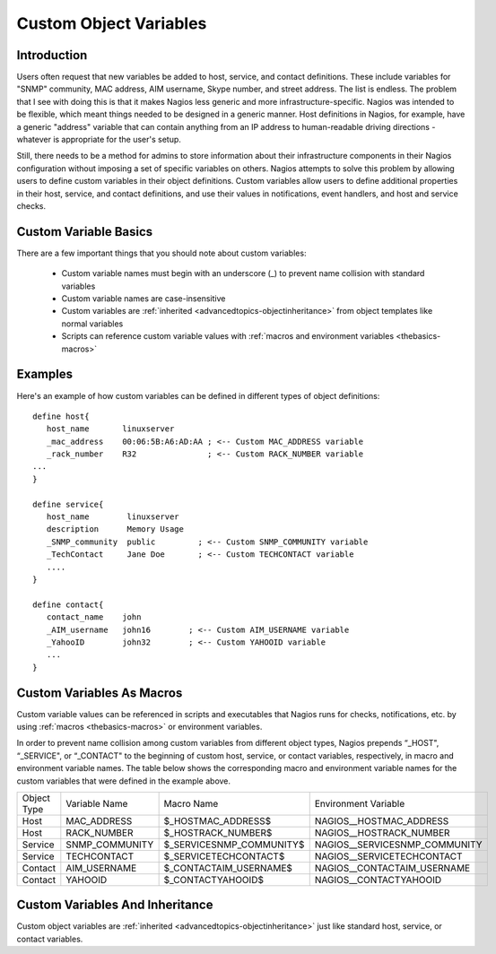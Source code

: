 .. _configuringshinken-customobjectvars:




=======================
Custom Object Variables 
=======================



Introduction 
=============


Users often request that new variables be added to host, service, and contact definitions. These include variables for "SNMP" community, MAC address, AIM username, Skype number, and street address. The list is endless. The problem that I see with doing this is that it makes Nagios less generic and more infrastructure-specific. Nagios was intended to be flexible, which meant things needed to be designed in a generic manner. Host definitions in Nagios, for example, have a generic "address" variable that can contain anything from an IP address to human-readable driving directions - whatever is appropriate for the user's setup.

Still, there needs to be a method for admins to store information about their infrastructure components in their Nagios configuration without imposing a set of specific variables on others. Nagios attempts to solve this problem by allowing users to define custom variables in their object definitions. Custom variables allow users to define additional properties in their host, service, and contact definitions, and use their values in notifications, event handlers, and host and service checks.



Custom Variable Basics 
=======================


There are a few important things that you should note about custom variables:

  * Custom variable names must begin with an underscore (_) to prevent name collision with standard variables
  * Custom variable names are case-insensitive
  * Custom variables are :ref:`inherited <advancedtopics-objectinheritance>` from object templates like normal variables
  * Scripts can reference custom variable values with :ref:`macros and environment variables <thebasics-macros>`



Examples 
=========


Here's an example of how custom variables can be defined in different types of object definitions:

::

  define host{
     host_name       linuxserver
     _mac_address    00:06:5B:A6:AD:AA ; <-- Custom MAC_ADDRESS variable
     _rack_number    R32               ; <-- Custom RACK_NUMBER variable
  ...
  }
  
  define service{
     host_name        linuxserver
     description      Memory Usage
     _SNMP_community  public         ; <-- Custom SNMP_COMMUNITY variable
     _TechContact     Jane Doe       ; <-- Custom TECHCONTACT variable
     ....
  }
  
  define contact{
     contact_name    john
     _AIM_username   john16        ; <-- Custom AIM_USERNAME variable
     _YahooID        john32        ; <-- Custom YAHOOID variable
     ...
  }
  


Custom Variables As Macros 
===========================


Custom variable values can be referenced in scripts and executables that Nagios runs for checks, notifications, etc. by using :ref:`macros <thebasics-macros>` or environment variables.

In order to prevent name collision among custom variables from different object types, Nagios prepends “_HOST", “_SERVICE", or “_CONTACT" to the beginning of custom host, service, or contact variables, respectively, in macro and environment variable names. The table below shows the corresponding macro and environment variable names for the custom variables that were defined in the example above.



=========== ============== ======================== =============================
Object Type Variable Name  Macro Name               Environment Variable         
Host        MAC_ADDRESS    $_HOSTMAC_ADDRESS$       NAGIOS__HOSTMAC_ADDRESS      
Host        RACK_NUMBER    $_HOSTRACK_NUMBER$       NAGIOS__HOSTRACK_NUMBER      
Service     SNMP_COMMUNITY $_SERVICESNMP_COMMUNITY$ NAGIOS__SERVICESNMP_COMMUNITY
Service     TECHCONTACT    $_SERVICETECHCONTACT$    NAGIOS__SERVICETECHCONTACT   
Contact     AIM_USERNAME   $_CONTACTAIM_USERNAME$   NAGIOS__CONTACTAIM_USERNAME  
Contact     YAHOOID        $_CONTACTYAHOOID$        NAGIOS__CONTACTYAHOOID       
=========== ============== ======================== =============================



Custom Variables And Inheritance 
=================================


Custom object variables are :ref:`inherited <advancedtopics-objectinheritance>` just like standard host, service, or contact variables.

